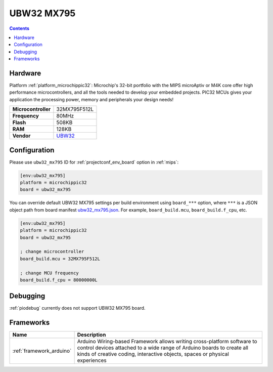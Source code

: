 
.. _board_microchippic32_ubw32_mx795:

UBW32 MX795
===========

.. contents::

Hardware
--------

Platform :ref:`platform_microchippic32`: Microchip's 32-bit portfolio with the MIPS microAptiv or M4K core offer high performance microcontrollers, and all the tools needed to develop your embedded projects. PIC32 MCUs gives your application the processing power, memory and peripherals your design needs!

.. list-table::

  * - **Microcontroller**
    - 32MX795F512L
  * - **Frequency**
    - 80MHz
  * - **Flash**
    - 508KB
  * - **RAM**
    - 128KB
  * - **Vendor**
    - `UBW32 <http://www.schmalzhaus.com/UBW32/?utm_source=platformio.org&utm_medium=docs>`__


Configuration
-------------

Please use ``ubw32_mx795`` ID for :ref:`projectconf_env_board` option in :ref:`mips`:

.. code-block:: ini

  [env:ubw32_mx795]
  platform = microchippic32
  board = ubw32_mx795

You can override default UBW32 MX795 settings per build environment using
``board_***`` option, where ``***`` is a JSON object path from
board manifest `ubw32_mx795.json <https://github.com/platformio/platform-microchippic32/blob/master/boards/ubw32_mx795.json>`_. For example,
``board_build.mcu``, ``board_build.f_cpu``, etc.

.. code-block:: ini

  [env:ubw32_mx795]
  platform = microchippic32
  board = ubw32_mx795

  ; change microcontroller
  board_build.mcu = 32MX795F512L

  ; change MCU frequency
  board_build.f_cpu = 80000000L

Debugging
---------
:ref:`piodebug` currently does not support UBW32 MX795 board.

Frameworks
----------
.. list-table::
    :header-rows:  1

    * - Name
      - Description

    * - :ref:`framework_arduino`
      - Arduino Wiring-based Framework allows writing cross-platform software to control devices attached to a wide range of Arduino boards to create all kinds of creative coding, interactive objects, spaces or physical experiences
